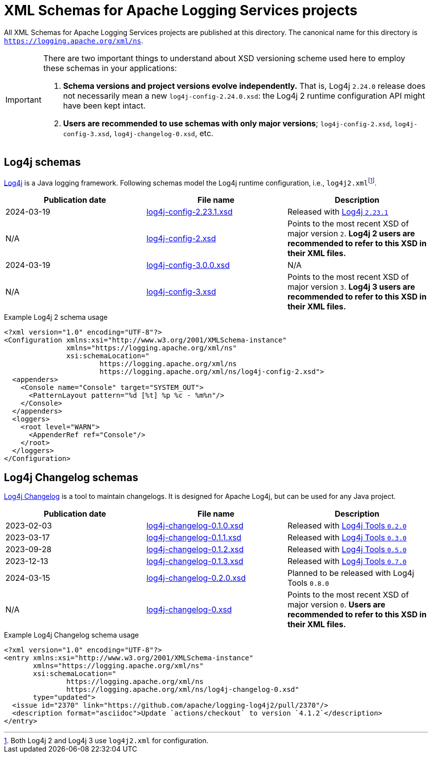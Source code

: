 ////
    Licensed to the Apache Software Foundation (ASF) under one or more
    contributor license agreements.  See the NOTICE file distributed with
    this work for additional information regarding copyright ownership.
    The ASF licenses this file to You under the Apache License, Version 2.0
    (the "License"); you may not use this file except in compliance with
    the License.  You may obtain a copy of the License at

         http://www.apache.org/licenses/LICENSE-2.0

    Unless required by applicable law or agreed to in writing, software
    distributed under the License is distributed on an "AS IS" BASIS,
    WITHOUT WARRANTIES OR CONDITIONS OF ANY KIND, either express or implied.
    See the License for the specific language governing permissions and
    limitations under the License.
////

= XML Schemas for Apache Logging Services projects

All XML Schemas for Apache Logging Services projects are published at this directory.
The canonical name for this directory is `https://logging.apache.org/xml/ns`.

[IMPORTANT]
====
There are two important things to understand about XSD versioning scheme used here to employ these schemas in your applications:

. *Schema versions and project versions evolve independently.*
That is, Log4j `2.24.0` release does not necessarily mean a new `log4j-config-2.24.0.xsd`: the Log4j 2 runtime configuration API might have been kept intact.
. *Users are recommended to use schemas with only major versions*; `log4j-config-2.xsd`, `log4j-config-3.xsd`, `log4j-changelog-0.xsd`, etc.
====

[#log4j]
== Log4j schemas

xref:/log4j[Log4j] is a Java logging framework.
Following schemas model the Log4j runtime configuration, i.e., `log4j2.xml`{empty}footnote:[Both Log4j 2 and Log4j 3 use `log4j2.xml` for configuration.].

[%header,cols="3*"]
|===
|Publication date
|File name
|Description

|2024-03-19
|xref:log4j-config-2.23.1.xsd[]
|Released with link:/log4j/2.x/release-notes.html#release-notes-2-23-1[Log4j `2.23.1`]

|N/A
|xref:log4j-config-2.xsd[]
|Points to the most recent XSD of major version `2`.
*Log4j 2 users are recommended to refer to this XSD in their XML files.*

|2024-03-19
|xref:log4j-config-3.0.0.xsd[]
|N/A

|N/A
|xref:log4j-config-3.xsd[]
|Points to the most recent XSD of major version `3`.
*Log4j 3 users are recommended to refer to this XSD in their XML files.*
|===

.Example Log4j 2 schema usage
[source,xml]
----
<?xml version="1.0" encoding="UTF-8"?>
<Configuration xmlns:xsi="http://www.w3.org/2001/XMLSchema-instance"
               xmlns="https://logging.apache.org/xml/ns"
               xsi:schemaLocation="
                       https://logging.apache.org/xml/ns
                       https://logging.apache.org/xml/ns/log4j-config-2.xsd">
  <appenders>
    <Console name="Console" target="SYSTEM_OUT">
      <PatternLayout pattern="%d [%t] %p %c - %m%n"/>
    </Console>
  </appenders>
  <loggers>
    <root level="WARN">
      <AppenderRef ref="Console"/>
    </root>
  </loggers>
</Configuration>
----

[#log4j-changelog]
== Log4j Changelog schemas

link:/log4j/tools/latest/#log4j-changelog[Log4j Changelog] is a tool to maintain changelogs.
It is designed for Apache Log4j, but can be used for any Java project.

[%header,cols="3*"]
|===
|Publication date
|File name
|Description

|2023-02-03
|xref:log4j-changelog-0.1.0.xsd[]
|Released with link:/log4j/tools/latest/#release-notes-0-2-0[Log4j Tools `0.2.0`]

|2023-03-17
|xref:log4j-changelog-0.1.1.xsd[]
|Released with link:/log4j/tools/latest/#release-notes-0-3-0[Log4j Tools `0.3.0`]

|2023-09-28
|xref:log4j-changelog-0.1.2.xsd[]
|Released with link:/log4j/tools/latest/#release-notes-0-5-0[Log4j Tools `0.5.0`]

|2023-12-13
|xref:log4j-changelog-0.1.3.xsd[]
|Released with link:/log4j/tools/latest/#release-notes-0-7-0[Log4j Tools `0.7.0`]

|2024-03-15
|xref:log4j-changelog-0.2.0.xsd[]
|Planned to be released with Log4j Tools `0.8.0`

|N/A
|xref:log4j-changelog-0.xsd[]
|Points to the most recent XSD of major version `0`.
*Users are recommended to refer to this XSD in their XML files.*
|===

.Example Log4j Changelog schema usage
[source,xml]
----
<?xml version="1.0" encoding="UTF-8"?>
<entry xmlns:xsi="http://www.w3.org/2001/XMLSchema-instance"
       xmlns="https://logging.apache.org/xml/ns"
       xsi:schemaLocation="
               https://logging.apache.org/xml/ns
               https://logging.apache.org/xml/ns/log4j-changelog-0.xsd"
       type="updated">
  <issue id="2370" link="https://github.com/apache/logging-log4j2/pull/2370"/>
  <description format="asciidoc">Update `actions/checkout` to version `4.1.2`</description>
</entry>
----

